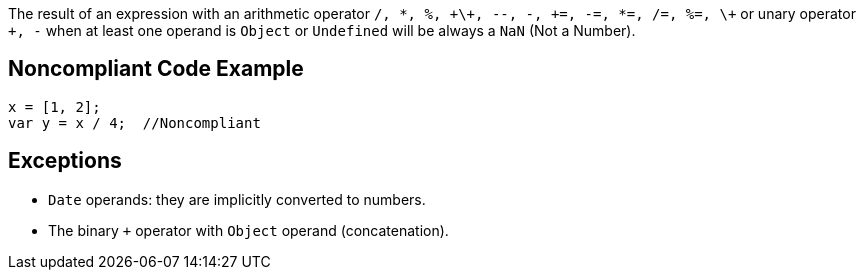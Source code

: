 The result of an expression with an arithmetic operator ``/, *, %, \+\+, --, -, \+=, -=, *=, /=, %=, \+`` or unary operator ``+++, -++`` when at least one operand is ``++Object++`` or ``++Undefined++`` will be always a ``++NaN++`` (Not a Number).


== Noncompliant Code Example

----
x = [1, 2];
var y = x / 4;  //Noncompliant
----


== Exceptions

* ``++Date++`` operands: they are implicitly converted to numbers.
* The binary ``+`` operator with ``++Object++`` operand (concatenation).

